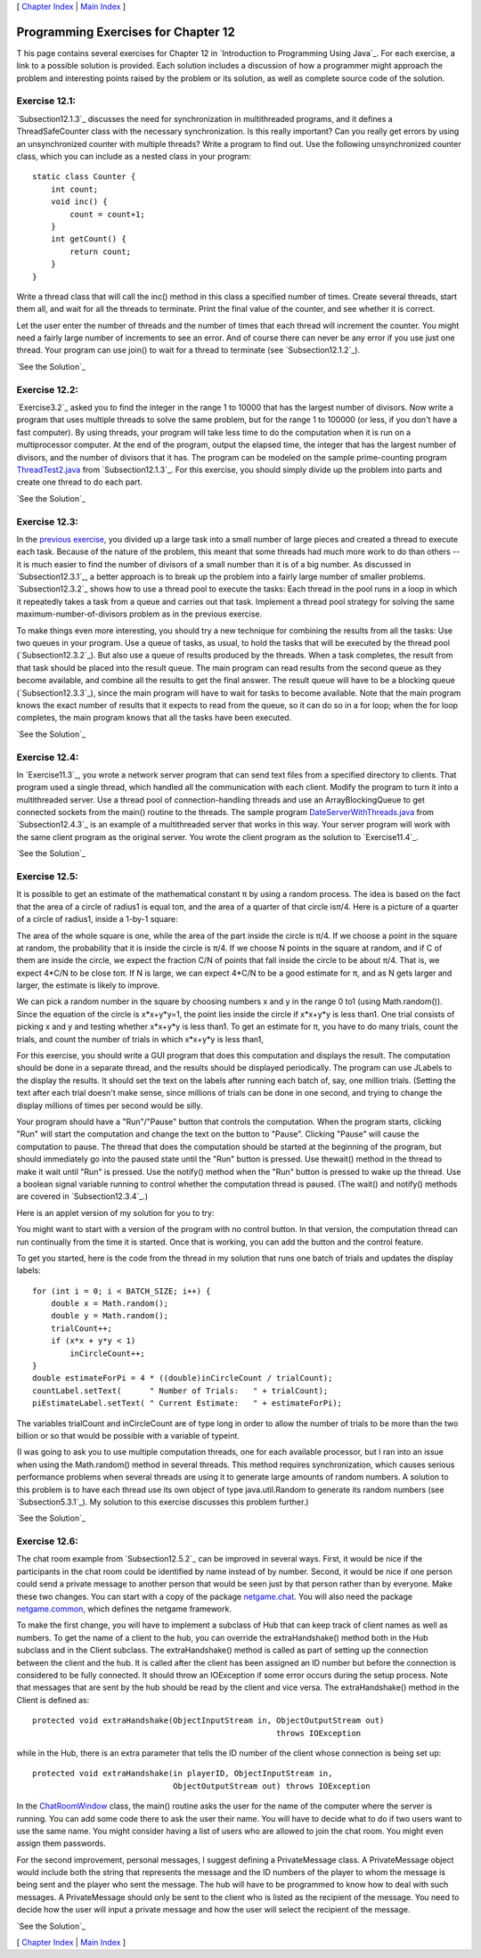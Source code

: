 [ `Chapter Index`_ | `Main Index`_ ]





Programming Exercises for Chapter 12
------------------------------------



T his page contains several exercises for Chapter 12 in `Introduction
to Programming Using Java`_. For each exercise, a link to a possible
solution is provided. Each solution includes a discussion of how a
programmer might approach the problem and interesting points raised by
the problem or its solution, as well as complete source code of the
solution.




Exercise 12.1:
~~~~~~~~~~~~~~

`Subsection12.1.3`_ discusses the need for synchronization in
multithreaded programs, and it defines a ThreadSafeCounter class with
the necessary synchronization. Is this really important? Can you
really get errors by using an unsynchronized counter with multiple
threads? Write a program to find out. Use the following unsynchronized
counter class, which you can include as a nested class in your
program:


::

    static class Counter {
        int count;
        void inc() {
            count = count+1;
        }
        int getCount() {
            return count;
        }
    }


Write a thread class that will call the inc() method in this class a
specified number of times. Create several threads, start them all, and
wait for all the threads to terminate. Print the final value of the
counter, and see whether it is correct.

Let the user enter the number of threads and the number of times that
each thread will increment the counter. You might need a fairly large
number of increments to see an error. And of course there can never be
any error if you use just one thread. Your program can use join() to
wait for a thread to terminate (see `Subsection12.1.2`_).

`See the Solution`_




Exercise 12.2:
~~~~~~~~~~~~~~

`Exercise3.2`_ asked you to find the integer in the range 1 to 10000
that has the largest number of divisors. Now write a program that uses
multiple threads to solve the same problem, but for the range 1 to
100000 (or less, if you don't have a fast computer). By using threads,
your program will take less time to do the computation when it is run
on a multiprocessor computer. At the end of the program, output the
elapsed time, the integer that has the largest number of divisors, and
the number of divisors that it has. The program can be modeled on the
sample prime-counting program `ThreadTest2.java`_ from
`Subsection12.1.3`_. For this exercise, you should simply divide up
the problem into parts and create one thread to do each part.

`See the Solution`_




Exercise 12.3:
~~~~~~~~~~~~~~

In the `previous exercise`_, you divided up a large task into a small
number of large pieces and created a thread to execute each task.
Because of the nature of the problem, this meant that some threads had
much more work to do than others -- it is much easier to find the
number of divisors of a small number than it is of a big number. As
discussed in `Subsection12.3.1`_, a better approach is to break up the
problem into a fairly large number of smaller problems.
`Subsection12.3.2`_ shows how to use a thread pool to execute the
tasks: Each thread in the pool runs in a loop in which it repeatedly
takes a task from a queue and carries out that task. Implement a
thread pool strategy for solving the same maximum-number-of-divisors
problem as in the previous exercise.

To make things even more interesting, you should try a new technique
for combining the results from all the tasks: Use two queues in your
program. Use a queue of tasks, as usual, to hold the tasks that will
be executed by the thread pool (`Subsection12.3.2`_). But also use a
queue of results produced by the threads. When a task completes, the
result from that task should be placed into the result queue. The main
program can read results from the second queue as they become
available, and combine all the results to get the final answer. The
result queue will have to be a blocking queue (`Subsection12.3.3`_),
since the main program will have to wait for tasks to become
available. Note that the main program knows the exact number of
results that it expects to read from the queue, so it can do so in a
for loop; when the for loop completes, the main program knows that all
the tasks have been executed.

`See the Solution`_




Exercise 12.4:
~~~~~~~~~~~~~~

In `Exercise11.3`_, you wrote a network server program that can send
text files from a specified directory to clients. That program used a
single thread, which handled all the communication with each client.
Modify the program to turn it into a multithreaded server. Use a
thread pool of connection-handling threads and use an
ArrayBlockingQueue to get connected sockets from the main() routine to
the threads. The sample program `DateServerWithThreads.java`_ from
`Subsection12.4.3`_ is an example of a multithreaded server that works
in this way. Your server program will work with the same client
program as the original server. You wrote the client program as the
solution to `Exercise11.4`_.

`See the Solution`_




Exercise 12.5:
~~~~~~~~~~~~~~

It is possible to get an estimate of the mathematical constant π by
using a random process. The idea is based on the fact that the area of
a circle of radius1 is equal toπ, and the area of a quarter of that
circle isπ/4. Here is a picture of a quarter of a circle of radius1,
inside a 1-by-1 square:



The area of the whole square is one, while the area of the part inside
the circle is π/4. If we choose a point in the square at random, the
probability that it is inside the circle is π/4. If we choose N points
in the square at random, and if C of them are inside the circle, we
expect the fraction C/N of points that fall inside the circle to be
about π/4. That is, we expect 4*C/N to be close toπ. If N is large, we
can expect 4*C/N to be a good estimate for π, and as N gets larger and
larger, the estimate is likely to improve.

We can pick a random number in the square by choosing numbers x and y
in the range 0 to1 (using Math.random()). Since the equation of the
circle is x*x+y*y=1, the point lies inside the circle if x*x+y*y is
less than1. One trial consists of picking x and y and testing whether
x*x+y*y is less than1. To get an estimate for π, you have to do many
trials, count the trials, and count the number of trials in which
x*x+y*y is less than1,

For this exercise, you should write a GUI program that does this
computation and displays the result. The computation should be done in
a separate thread, and the results should be displayed periodically.
The program can use JLabels to the display the results. It should set
the text on the labels after running each batch of, say, one million
trials. (Setting the text after each trial doesn't make sense, since
millions of trials can be done in one second, and trying to change the
display millions of times per second would be silly.

Your program should have a "Run"/"Pause" button that controls the
computation. When the program starts, clicking "Run" will start the
computation and change the text on the button to "Pause". Clicking
"Pause" will cause the computation to pause. The thread that does the
computation should be started at the beginning of the program, but
should immediately go into the paused state until the "Run" button is
pressed. Use thewait() method in the thread to make it wait until
"Run" is pressed. Use the notify() method when the "Run" button is
pressed to wake up the thread. Use a boolean signal variable running
to control whether the computation thread is paused. (The wait() and
notify() methods are covered in `Subsection12.3.4`_.)

Here is an applet version of my solution for you to try:



You might want to start with a version of the program with no control
button. In that version, the computation thread can run continually
from the time it is started. Once that is working, you can add the
button and the control feature.

To get you started, here is the code from the thread in my solution
that runs one batch of trials and updates the display labels:


::

    for (int i = 0; i < BATCH_SIZE; i++) {
        double x = Math.random();
        double y = Math.random();
        trialCount++;
        if (x*x + y*y < 1)
            inCircleCount++;                        
    }
    double estimateForPi = 4 * ((double)inCircleCount / trialCount);
    countLabel.setText(      " Number of Trials:   " + trialCount);
    piEstimateLabel.setText( " Current Estimate:   " + estimateForPi);


The variables trialCount and inCircleCount are of type long in order
to allow the number of trials to be more than the two billion or so
that would be possible with a variable of typeint.

(I was going to ask you to use multiple computation threads, one for
each available processor, but I ran into an issue when using the
Math.random() method in several threads. This method requires
synchronization, which causes serious performance problems when
several threads are using it to generate large amounts of random
numbers. A solution to this problem is to have each thread use its own
object of type java.util.Random to generate its random numbers (see
`Subsection5.3.1`_). My solution to this exercise discusses this
problem further.)

`See the Solution`_




Exercise 12.6:
~~~~~~~~~~~~~~

The chat room example from `Subsection12.5.2`_ can be improved in
several ways. First, it would be nice if the participants in the chat
room could be identified by name instead of by number. Second, it
would be nice if one person could send a private message to another
person that would be seen just by that person rather than by everyone.
Make these two changes. You can start with a copy of the package
`netgame.chat`_. You will also need the package `netgame.common`_,
which defines the netgame framework.

To make the first change, you will have to implement a subclass of Hub
that can keep track of client names as well as numbers. To get the
name of a client to the hub, you can override the extraHandshake()
method both in the Hub subclass and in the Client subclass. The
extraHandshake() method is called as part of setting up the connection
between the client and the hub. It is called after the client has been
assigned an ID number but before the connection is considered to be
fully connected. It should throw an IOException if some error occurs
during the setup process. Note that messages that are sent by the hub
should be read by the client and vice versa. The extraHandshake()
method in the Client is defined as:


::

    protected void extraHandshake(ObjectInputStream in, ObjectOutputStream out) 
                                                        throws IOException


while in the Hub, there is an extra parameter that tells the ID number
of the client whose connection is being set up:


::

    protected void extraHandshake(in playerID, ObjectInputStream in, 
                                  ObjectOutputStream out) throws IOException


In the `ChatRoomWindow`_ class, the main() routine asks the user for
the name of the computer where the server is running. You can add some
code there to ask the user their name. You will have to decide what to
do if two users want to use the same name. You might consider having a
list of users who are allowed to join the chat room. You might even
assign them passwords.

For the second improvement, personal messages, I suggest defining a
PrivateMessage class. A PrivateMessage object would include both the
string that represents the message and the ID numbers of the player to
whom the message is being sent and the player who sent the message.
The hub will have to be programmed to know how to deal with such
messages. A PrivateMessage should only be sent to the client who is
listed as the recipient of the message. You need to decide how the
user will input a private message and how the user will select the
recipient of the message.

`See the Solution`_



[ `Chapter Index`_ | `Main Index`_ ]

.. _11.3: http://math.hws.edu/javanotes/c12/../c11/ex3-ans.html
.. _See the Solution: http://math.hws.edu/javanotes/c12/ex4-ans.html
.. _See the Solution: http://math.hws.edu/javanotes/c12/ex3-ans.html
.. _previous exercise: http://math.hws.edu/javanotes/c12/../c12/ex2-ans.html
.. _11.4: http://math.hws.edu/javanotes/c12/../c11/ex4-ans.html
.. _ThreadTest2.java: http://math.hws.edu/javanotes/c12/../source/ThreadTest2.java
.. _12.3.4: http://math.hws.edu/javanotes/c12/../c12/s3.html#threads.3.4
.. _Main Index: http://math.hws.edu/javanotes/c12/../index.html
.. _See the Solution: http://math.hws.edu/javanotes/c12/ex1-ans.html
.. _12.3.1: http://math.hws.edu/javanotes/c12/../c12/s3.html#threads.3.1
.. _See the Solution: http://math.hws.edu/javanotes/c12/ex5-ans.html
.. _12.3.3: http://math.hws.edu/javanotes/c12/../c12/s3.html#threads.3.3
.. _See the Solution: http://math.hws.edu/javanotes/c12/ex2-ans.html
.. _netgame.chat: http://math.hws.edu/javanotes/c12/../source/netgame/chat/
.. _12.4.3: http://math.hws.edu/javanotes/c12/../c12/s4.html#threads.4.3
.. _12.3.2: http://math.hws.edu/javanotes/c12/../c12/s3.html#threads.3.2
.. _12.5.2: http://math.hws.edu/javanotes/c12/../c12/s5.html#threads.5.2
.. _ChatRoomWindow: http://math.hws.edu/javanotes/c12/../source/netgame/chat/ChatRoomWindow.java
.. _See the Solution: http://math.hws.edu/javanotes/c12/ex6-ans.html
.. _Chapter Index: http://math.hws.edu/javanotes/c12/index.html
.. _5.3.1: http://math.hws.edu/javanotes/c12/../c5/s3.html#OOP.3.1
.. _3.2: http://math.hws.edu/javanotes/c12/../c3/ex2-ans.html
.. _netgame.common: http://math.hws.edu/javanotes/c12/../source/netgame/common/
.. _12.1.3: http://math.hws.edu/javanotes/c12/../c12/s1.html#threads.1.3
.. _12.1.2: http://math.hws.edu/javanotes/c12/../c12/s1.html#threads.1.2
.. _DateServerWithThreads.java: http://math.hws.edu/javanotes/c12/../source/DateServerWithThreads.java


